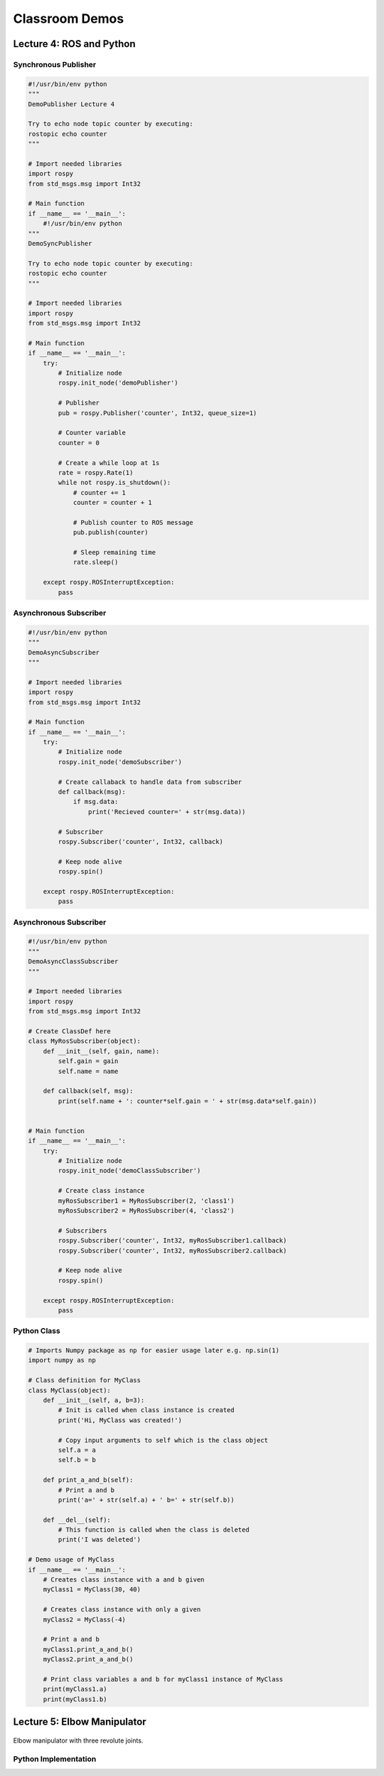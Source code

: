###############
Classroom Demos
###############

*************************
Lecture 4: ROS and Python
*************************

Synchronous Publisher
=====================

.. code-block:: python

    #!/usr/bin/env python
    """
    DemoPublisher Lecture 4

    Try to echo node topic counter by executing:
    rostopic echo counter
    """

    # Import needed libraries
    import rospy
    from std_msgs.msg import Int32

    # Main function
    if __name__ == '__main__':
        #!/usr/bin/env python
    """
    DemoSyncPublisher

    Try to echo node topic counter by executing:
    rostopic echo counter
    """

    # Import needed libraries
    import rospy
    from std_msgs.msg import Int32

    # Main function
    if __name__ == '__main__':
        try:
            # Initialize node
            rospy.init_node('demoPublisher')

            # Publisher
            pub = rospy.Publisher('counter', Int32, queue_size=1)

            # Counter variable
            counter = 0

            # Create a while loop at 1s
            rate = rospy.Rate(1)
            while not rospy.is_shutdown():
                # counter += 1
                counter = counter + 1

                # Publish counter to ROS message
                pub.publish(counter)

                # Sleep remaining time
                rate.sleep()

        except rospy.ROSInterruptException:
            pass


Asynchronous Subscriber
=======================

.. code-block:: python

    #!/usr/bin/env python
    """
    DemoAsyncSubscriber
    """

    # Import needed libraries
    import rospy
    from std_msgs.msg import Int32

    # Main function
    if __name__ == '__main__':
        try:
            # Initialize node
            rospy.init_node('demoSubscriber')

            # Create callaback to handle data from subscriber
            def callback(msg):
                if msg.data:
                    print('Recieved counter=' + str(msg.data))

            # Subscriber
            rospy.Subscriber('counter', Int32, callback)

            # Keep node alive
            rospy.spin()
            
        except rospy.ROSInterruptException:
            pass


Asynchronous Subscriber
=======================

.. code-block:: python

    #!/usr/bin/env python
    """
    DemoAsyncClassSubscriber
    """

    # Import needed libraries
    import rospy
    from std_msgs.msg import Int32

    # Create ClassDef here
    class MyRosSubscriber(object):
        def __init__(self, gain, name):
            self.gain = gain
            self.name = name

        def callback(self, msg):
            print(self.name + ': counter*self.gain = ' + str(msg.data*self.gain))


    # Main function
    if __name__ == '__main__':
        try:
            # Initialize node
            rospy.init_node('demoClassSubscriber')

            # Create class instance
            myRosSubscriber1 = MyRosSubscriber(2, 'class1')
            myRosSubscriber2 = MyRosSubscriber(4, 'class2')
            
            # Subscribers
            rospy.Subscriber('counter', Int32, myRosSubscriber1.callback)
            rospy.Subscriber('counter', Int32, myRosSubscriber2.callback)

            # Keep node alive
            rospy.spin()
            
        except rospy.ROSInterruptException:
            pass

Python Class
============

.. code-block:: python

    # Imports Numpy package as np for easier usage later e.g. np.sin(1)
    import numpy as np

    # Class definition for MyClass
    class MyClass(object):
        def __init__(self, a, b=3):
            # Init is called when class instance is created
            print('Hi, MyClass was created!')

            # Copy input arguments to self which is the class object
            self.a = a
            self.b = b

        def print_a_and_b(self):
            # Print a and b
            print('a=' + str(self.a) + ' b=' + str(self.b))

        def __del__(self):
            # This function is called when the class is deleted
            print('I was deleted')

    # Demo usage of MyClass
    if __name__ == '__main__':
        # Creates class instance with a and b given
        myClass1 = MyClass(30, 40)

        # Creates class instance with only a given
        myClass2 = MyClass(-4)

        # Print a and b
        myClass1.print_a_and_b()
        myClass2.print_a_and_b()
        
        # Print class variables a and b for myClass1 instance of MyClass
        print(myClass1.a)
        print(myClass1.b)



*****************
Lecture 5: Elbow Manipulator
*****************

.. figure:: ../figs/kinematics/robot.jpg
    :figclass: align-center

    Elbow manipulator with three revolute joints.

Python Implementation
=====================

.. code-block:: python
    :linenos:

    from src import math3d
    import numpy as np

    # Static DH Parameters
    d1 = 2
    a2 = 1.5
    a3 = 1.5

    # Define forward kinematics
    def forward(q, d1, a2, a3):
        # DH Transformations
        T01 = math3d.DH(q[0], d1, 0, np.pi/2)
        T12 = math3d.DH(q[1], 0, a2, 0)
        T23 = math3d.DH(q[2], 0, a3, 0)

        # Trasnform from coordinate {0} -> {3}
        T03 = T01.dot(T12).dot(T23) # or T03 = T01@T12@T23 not T03 = T01*T12*T23

        # Return result p = [x, y, z]
        return T03[0:3,3]


    # Two-Link solution
    def two_link(x, y, a1, a2, conf):
        D = (x**2 + y**2 - a1**2 - a2**2)/(2*a1*a2)

        theta2 = np.arctan2(conf*np.sqrt(1-D**2), D)
        theta1 = np.arctan2(y, x) - np.arctan2(a2*np.sin(theta2), a1 + a2*np.cos(theta2))

        return (theta1, theta2)

    # Define inverse kinematics
    def inverse(p, d1, a2, a3, conf):
        # Create zero array of size 3
        q = np.zeros(3)
        
        # Solve first angle
        q[0] = np.arctan2(p[1], p[0])

        # Calculate T01
        T01 = math3d.DH(q[0], d1, 0, np.pi/2)

        # Convert p to homogenour point in {0}
        P0 = np.ones(4)
        P0[0:3] = p

        # Transform P0 from {0} to {1}
        P1 = math3d.inv(T01).dot(P0)

        # Solve two link problem
        x = P1[0]
        y = P1[1]
        q[1], q[2] = two_link(x, y, a2, a3, conf)
        
        return q


    # Test IK
    q1 = np.array([30, 20, -20])/180*np.pi
    p1 = forward(q1, d1, a2, a3)

    # Test FK
    q2 = inverse(p1, d1, a2, a3, -1)

    # Compare and check that q1=q2
    print(q1)
    print(q2)


